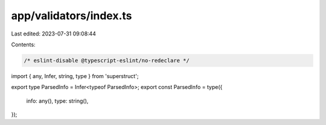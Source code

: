 app/validators/index.ts
=======================

Last edited: 2023-07-31 09:08:44

Contents:

.. code-block:: ts

    /* eslint-disable @typescript-eslint/no-redeclare */

import { any, Infer, string, type } from 'superstruct';

export type ParsedInfo = Infer<typeof ParsedInfo>;
export const ParsedInfo = type({
    info: any(),
    type: string(),
});


